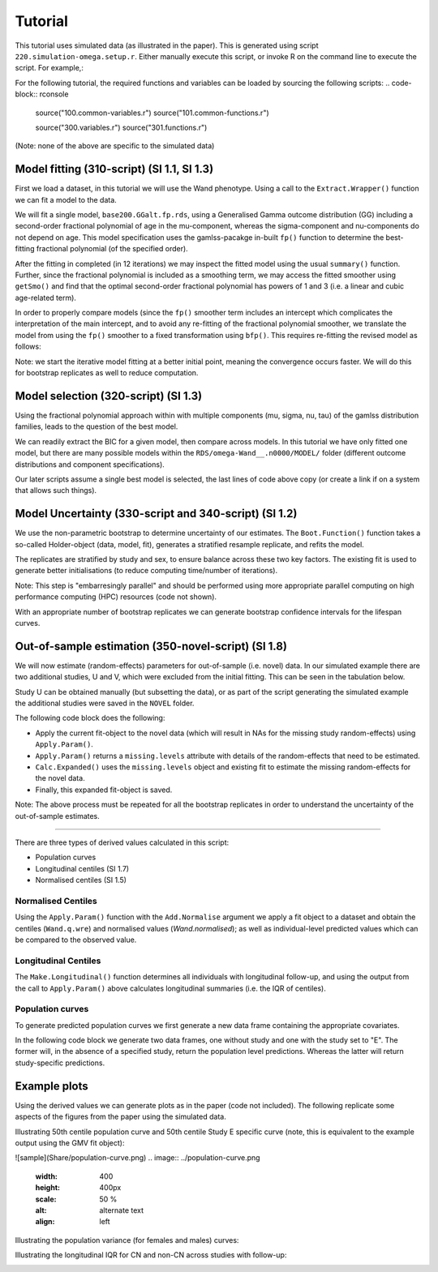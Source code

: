 Tutorial
=====

This tutorial uses simulated data (as illustrated in the paper). This is generated using script ``220.simulation-omega.setup.r``. Either manually execute this script, or invoke R on the command line to execute the script. For example,:

.. code-block:: rconsole
  Rscript 220.simulation-omega-setup.r


For the following tutorial, the required functions and variables can be loaded by sourcing the following scripts:
.. code-block:: rconsole
  source("100.common-variables.r")
  source("101.common-functions.r")

  source("300.variables.r")
  source("301.functions.r")

(Note: none of the above are specific to the simulated data)

.. _Model fitting (310-script) (SI 1.1, SI 1.3)
Model fitting (310-script) (SI 1.1, SI 1.3)
------------

First we load a dataset, in this tutorial we will use the Wand phenotype. Using a call to the ``Extract.Wrapper()`` function we can fit a model to the data. 

We will fit a single model, ``base200.GGalt.fp.rds``, using a Generalised Gamma outcome distribution (GG) including a second-order fractional polynomial of age in the mu-component, whereas the sigma-component and nu-components do not depend on age. This model specification uses the gamlss-pacakge in-built ``fp()`` function to determine the best-fitting fractional polynomial (of the specified order).


.. code-block:: rconsole
  ## 310-script
  PATHS <- Create.Folders( "omega-Wand__.n0000" )
  HOLDER <- Load.Subset.Wrapper( Tag="omega-Wand__.n0000", LSubset=TRUE )
  HOLDER$MODEL <- readRDS( file.path( PATHS$MODEL, "base200.GGalt.fp.rds" ) )
  EXTRACT <- Extract.Wrapper( HOLDER, Store.Full=TRUE ) ## store full fitting object to use as initial point of bfpNA() re-fit [expect 12 iterations]
  summary(EXTRACT$FIT.FULL) ## standard summary of a GAMLSS fit
  getSmo(EXTRACT$FIT.FULL,what="mu")
  getSmo(EXTRACT$FIT.FULL,what="mu")$power


After the fitting in completed (in 12 iterations) we may inspect the fitted model using the usual ``summary()`` function. Further, since the fractional polynomial is included as a smoothing term, we may access the fitted smoother using ``getSmo()`` and find that the optimal second-order fractional polynomial has powers of 1 and 3 (i.e. a linear and cubic age-related term).

In order to properly compare models (since the ``fp()`` smoother term includes an intercept which complicates the interpretation of the main intercept, and to avoid any re-fitting of the fractional polynomial smoother, we translate the model from using the ``fp()`` smoother to a fixed transformation using ``bfp()``. This requires re-fitting the revised model as follows:

.. code-block:: rconsole
  HOLDER$MODEL <- Make.bfpNA.model.from.extract( EXTRACT$param )
  saveRDS( HOLDER$MODEL, file.path( PATHS$MODEL, "base200.GGalt.bfpNA.rds" ) )
  EXTRACT.bfp <- Extract.Wrapper( HOLDER, Fit.Full=FALSE, start.from=EXTRACT$FIT ) ## helpful to start.from, improves convergence speed [expect 5 iterations]
  Save.Extracted( EXTRACT.bfp, PATHS, "base200.GGalt.bfpNA.rds", Save.Full=FALSE )

Note: we start the iterative model fitting at a better initial point, meaning the convergence occurs faster. We will do this for bootstrap replicates as well to reduce computation.

.. _Model selection (320-script) (SI 1.3)
Model selection (320-script) (SI 1.3)
------------

Using the fractional polynomial approach within with multiple components (mu, sigma, nu, tau) of the gamlss distribution families, leads to the question of the best model.

We can readily extract the BIC for a given model, then compare across models. In this tutorial we have only fitted one model, but there are many possible models within the ``RDS/omega-Wand__.n0000/MODEL/`` folder (different outcome distributions and component specifications).

.. code-block:: rconsole
  ## 310-script
  EXTRACT.bfp$param$BIC ## compare BIC on all fitted models

  file.copy(from=file.path(PATHS$FIT.EXTRACT,"base200.GGalt.bfpNA.rds"),to=file.path(PATHS$PATH,"MODEL.rds"))
  file.copy(from=file.path(PATHS$FIT.EXTRACT,"base200.GGalt.bfpNA.rds"),to=file.path(PATHS$PATH,"FIT.EXTRACT.rds"))
  ## or
  file.symlink(from=file.path("MODEL","base200.GGalt.bfpNA.rds"),to=file.path(PATHS$PATH,"MODEL.rds"))
  file.symlink(from=file.path("FIT.EXTRACT","base200.GGalt.bfpNA.rds"),to=file.path(PATHS$PATH,"FIT.EXTRACT.rds"))


Our later scripts assume a single best model is selected, the last lines of code above copy (or create a link if on a system that allows such things).

.. _Model Uncertainty (330-script and 340-script) (SI 1.2)
Model Uncertainty (330-script and 340-script) (SI 1.2)
------------

We use the non-parametric bootstrap to determine uncertainty of our estimates. The ``Boot.Function()`` function takes a so-called Holder-object (data, model, fit), generates a stratified resample replicate, and refits the model.

The replicates are stratified by study and sex, to ensure balance across these two key factors. The existing fit is used to generate better initialisations (to reduce computing time/number of iterations).

Note: This step is "embarresingly parallel" and should be performed using more appropriate parallel computing on high performance computing (HPC) resources (code not shown).


.. code-block:: rconsole
  ## 330-script (and 340-script)
  HOLDER <- Load.Subset.Wrapper( Tag="omega-Wand__.n0000", LSubset=TRUE, LModel=TRUE, LFit=TRUE )

  BOOT <- list()
  BOOT[[1]] <- Boot.Function(n=1,Base.Seed=12345,Holder=HOLDER)
  BOOT[[2]] <- Boot.Function(n=2,Base.Seed=12345,Holder=HOLDER)
  BOOT[[3]] <- Boot.Function(n=3,Base.Seed=12345,Holder=HOLDER)
  for( NUM in 4:100 ) { ## 100s of bootstrap replicates required
     BOOT[[NUM]] <- Boot.Function(n=NUM,Base.Seed=12345,Holder=HOLDER)
  }

  Reduce(rbind,lapply(BOOT,function(X){X$param$mu$fixef}))
  Reduce(rbind,lapply(BOOT,function(X){X$param$sigma$fixef}))

  apply( Reduce(rbind,lapply(BOOT,function(X){X$param$mu$fixef})), 2, quantile, probs=c(0.05,0.95), na.rm=TRUE )
  apply( Reduce(rbind,lapply(BOOT,function(X){X$param$sigma$fixef})), 2, quantile, probs=c(0.05,0.95), na.rm=TRUE )
  apply( Reduce(rbind,lapply(BOOT,function(X){X$param$nu$fixef})), 2, quantile, probs=c(0.05,0.95), na.rm=TRUE )

  saveRDS(object=BOOT,file=file.path(PATHS$PATH,"BOOT.EXTRACT.rds"))

With an appropriate number of bootstrap replicates we can generate bootstrap confidence intervals for the lifespan curves.

.. _Out-of-sample estimation (350-novel-script) (SI 1.8)
Out-of-sample estimation (350-novel-script) (SI 1.8)
------------

We will now estimate (random-effects) parameters for out-of-sample (i.e. novel) data. In our simulated example there are two additional studies, U and V, which were excluded from the initial fitting. This can be seen in the tabulation below.


.. code-block:: rconsole
  ## 350-novel-script
  PRIMARY <- Load.Subset.Wrapper( Tag="omega-Wand__.n0000", LSubset=TRUE, LModel=TRUE, LFit=TRUE, LBoot=TRUE, LData=TRUE )

  dim(PRIMARY$DATA)   ## Note: PRIMARY$DATA and PRIMARY$SUBSET are different,
  dim(PRIMARY$SUBSET) ##       the latter contains only observations used for fitting the model
  table(PRIMARY$SUBSET$Study) ## Studies U and V were not included in the orginal set

  NOVEL <- list()
  NOVEL$DATA <- dim(readRDS(file=file.path(PATHS$NOVEL,"Wandu_.n0200.rds"))) 
  ## or                                                                                                                                                                        
  NOVEL$DATA <- PRIMARY$DATA[ with(PRIMARY$DATA, which(Study=="U" & INDEX.OB==1 & INDEX.TYPE=="CN") ), ]


Study U can be obtained manually (but subsetting the data), or as part of the script generating the simulated example the additional studies were saved in the ``NOVEL`` folder.

The following code block does the following:

* Apply the current fit-object to the novel data (which will result in NAs for the missing study random-effects) using ``Apply.Param()``.
* ``Apply.Param()`` returns a ``missing.levels`` attribute with details of the random-effects that need to be estimated.
* ``Calc.Expanded()`` uses the ``missing.levels`` object and existing fit to estimate the missing random-effects for the novel data.
* Finally, this expanded fit-object is saved.


.. code-block:: rconsole
  NOVEL$DATA.PRED <- Apply.Param(NEWData=NOVEL$DATA,
                                 FITParam=PRIMARY$FIT.EXTRACT$param,
                                 Reference.Holder=PRIMARY,
                                 Pred.Set=NULL, Prefix="", Add.Moments=FALSE, Add.Normalise=FALSE, Add.Derivative=FALSE, MissingToZero=TRUE,
                                 verbose=FALSE )
  PRIMARY$MODEL ## in our selected model only mu has a random-effect
  summary(NOVEL$DATA.PRED) ## see that mu.wre is NA, but sigma.wre and nu.wre are not (as there are no missing random-effects)

  attr(NOVEL$DATA.PRED,"missing.levels") ## Apply.Param() returns information on missing random-effects

  NOVEL$SUBSET <- NOVEL$DATA.PRED[attr(NOVEL$DATA.PRED,"logical.selectors")$REFIT.VALID,]
  EXPANDED <- Calc.Expanded(NewData=NOVEL$SUBSET,
                          Cur.Param=PRIMARY$FIT.EXTRACT$param,
                          Missing=attr(NOVEL$DATA.PRED,"missing.levels") )

  tail(data.frame(EXPANDED$mu$ranef,EXPANDED$mu$ranef.TYPE)) ## U-specific random-effects added

  EXPANDED.PATH <- file.path( PATHS$NOVEL, "U" )

  if( !dir.exists(EXPANDED.PATH) ) {
      dir.create(EXPANDED.PATH)
  }

  saveRDS(object=list(param=EXPANDED,summary=NULL),
        file=file.path(EXPANDED.PATH,"FIT.EXPANDED.rds"))


Note: The above process must be repeated for all the bootstrap replicates in order to understand the uncertainty of the out-of-sample estimates.

.. _Derived values (350-derived-script) (SI 1.5, SI 1.7)
 Derived values (350-derived-script) (SI 1.5, SI 1.7)
------------


There are three types of derived values calculated in this script:

* Population curves 
* Longitudinal centiles (SI 1.7)
* Normalised centiles (SI 1.5)


.. _Normalised Centiles
Normalised Centiles
^^^^^^^^^^^^^^^^^^^

Using the ``Apply.Param()`` function with the ``Add.Normalise`` argument we apply a fit object to a dataset and obtain the centiles (``Wand.q.wre``) and normalised values (`Wand.normalised`); as well as individual-level predicted values which can be compared to the observed value.

.. code-block:: rconsole
  ## 350-derived-script
  PRIMARY <- Load.Subset.Wrapper( Tag="omega-Wand__.n0000", LSubset=TRUE, LModel=TRUE, LFit=TRUE, LBoot=TRUE, LData=TRUE )

  PRIMARY$DATA.PRED <- Apply.Param(NEWData=PRIMARY$DATA, Reference.Holder=PRIMARY, FITParam=PRIMARY$FIT.EXTRACT$param,
                                 Pred.Set=c("l025"=0.025,"l250"=0.250,"m500"=0.5,"u750"=0.750,"u975"=0.975),
                                 Add.Moments=FALSE, Add.Normalise=TRUE, Add.Derivative=FALSE,
                                 MissingToZero=TRUE, NAToZero=TRUE )


.. _Longitudinal Centiles
Longitudinal Centiles
^^^^^^^^^^^^^^^^^^^
The ``Make.Longitudinal()`` function determines all individuals with longitudinal follow-up, and using the output from the call to ``Apply.Param()`` above calculates longitudinal summaries (i.e. the IQR of centiles).


.. code-block:: rconsole
  PRIMARY$LONG.SUMMARY <- Make.Longitudinal( Holder=PRIMARY )


.. _Population curves
Population curves
^^^^^^^^^^^^^^^^^^^
To generate predicted population curves we first generate a new data frame containing the appropriate covariates.

In the following code block we generate two data frames, one without study and one with the study set to "E". The former will, in the absence of a specified study, return the population level predictions. Whereas the latter will return study-specific predictions.


.. code-block:: rconsole
  range(PRIMARY$DATA[,"TimeTransformed"]) ## whole dataset
  range(PRIMARY$DATA[PRIMARY$DATA$Study=="E","TimeTransformed"]) ## only study E

  PRIMARY$CURVE <- Apply.Param(NEWData=expand.grid(list(
                                 TimeTransformed=seq(0,9,length.out=2^4),
                                 Grp=c("Female","Male")
                             )),
                             FITParam=PRIMARY$FIT.EXTRACT$param )


  PRIMARY$CURVE.E <- Apply.Param(NEWData=expand.grid(list(
                                 TimeTransformed=seq(0,9,length.out=2^8),
                                 Grp=c("Female","Male"),
                                 Study="E"
                             )),
                             FITParam=PRIMARY$FIT.EXTRACT$param )

.. _Example plots
Example plots
------------
Using the derived values we can generate plots as in the paper (code not included). The following replicate some aspects of the figures from the paper using the simulated data.


.. code-block:: rconsole
  RANGE <- range(PRIMARY$DATA[PRIMARY$DATA$Study=="E","TimeTransformed"])
  plot( PRED.m500.pop ~ TimeTransformed, data=subset(PRIMARY$CURVE,Grp=="Female"), type="l", ylim=c(0,2.5) )
  lines( PRED.m500.wre ~ TimeTransformed, data=subset(PRIMARY$CURVE.E,Grp=="Female"&TimeTransformed<RANGE[1]), col="red", lwd=2, lty=2 )
  lines( PRED.m500.wre ~ TimeTransformed, data=subset(PRIMARY$CURVE.E,Grp=="Female"&TimeTransformed>RANGE[2]), col="red", lwd=2, lty=2 )
  lines( PRED.m500.wre ~ TimeTransformed, data=subset(PRIMARY$CURVE.E,Grp=="Female"&TimeTransformed<RANGE[2]&TimeTransformed>RANGE[1]), col="red", lwd=4, lty=1 )
  abline(v=RANGE,col="red",lty=2)
  legend("topleft",c("Population","Study E","Study E (extrapolated)"),lty=c(1,1,2),col=c("black","red","red"),title="50th Centile")

  plot( PRED.variance.pop ~ TimeTransformed, data=subset(PRIMARY$CURVE,Grp=="Female"), type="l", ylim=c(0,0.05) )
  lines( PRED.variance.pop ~ TimeTransformed, data=subset(PRIMARY$CURVE,Grp=="Male"), col="purple" )
  legend("bottomright",c("Female","Male"),lty=1,col=c("black","purple"),title="Population variance")



  names(PRIMARY$LONG.SUMMARY)
  tail(PRIMARY$DATA.PRED[ PRIMARY$DATA.PRED$Study=="V", ])

  BP <- boxplot( Wand.q.iqr ~ Study + Type.first, data=droplevels(na.omit(PRIMARY$LONG.SUMMARY[,c("Wand.q.iqr","Study","Type.first")])) )

Illustrating 50th centile population curve and 50th centile Study E specific curve (note, this is equivalent to the example output using the GMV fit object):

![sample](Share/population-curve.png)
.. image:: ../population-curve.png
   :width: 400
   :height: 400px
   :scale: 50 %
   :alt: alternate text
   :align: left

Illustrating the population variance (for females and males) curves:

.. image:: ../variance-curve.png
   :width: 400
   :height: 400px
   :scale: 50 %
   :alt: alternate text
   :align: left

Illustrating the longitudinal IQR for CN and non-CN across studies with follow-up:

.. image:: ../iqr.png
   :width: 400
   :height: 400px
   :scale: 50 %
   :alt: alternate text
   :align: left
